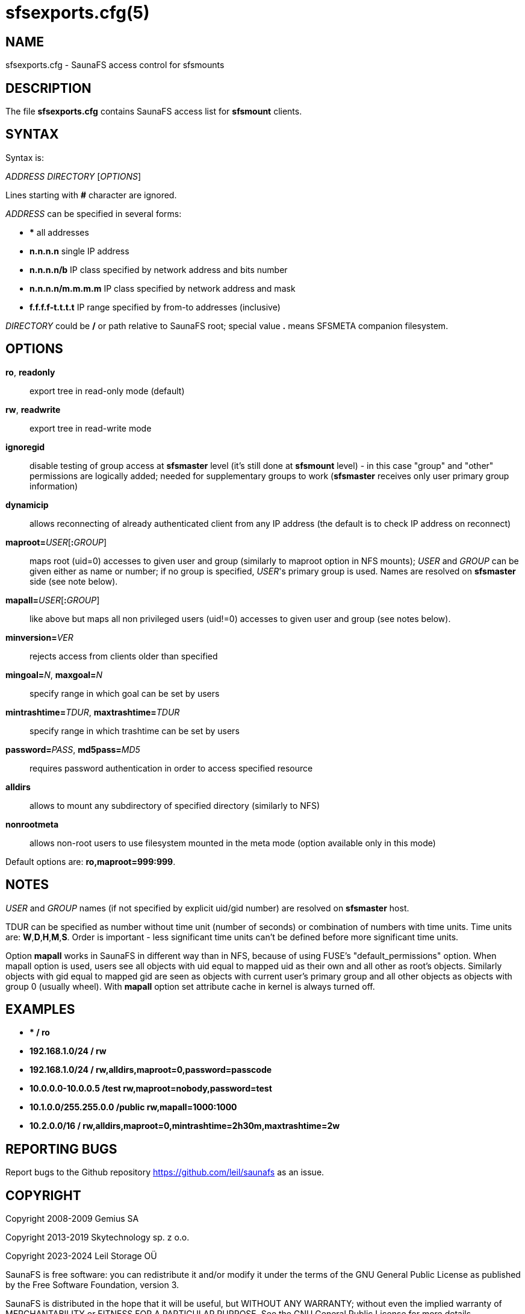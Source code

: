 sfsexports.cfg(5)
=================

== NAME

sfsexports.cfg - SaunaFS access control for sfsmounts

== DESCRIPTION

The file *sfsexports.cfg* contains SaunaFS access list for *sfsmount* clients.

== SYNTAX

Syntax is:

'ADDRESS' 'DIRECTORY' ['OPTIONS']

Lines starting with *#* character are ignored.

'ADDRESS' can be specified in several forms:

- *** all addresses

- *n.n.n.n* single IP address

- *n.n.n.n/b* IP class specified by network address and bits number

- *n.n.n.n/m.m.m.m* IP class specified by network address and mask

- *f.f.f.f-t.t.t.t* IP range specified by from-to addresses (inclusive)

'DIRECTORY' could be */* or path relative to SaunaFS root; special value *.*
means SFSMETA companion filesystem.

== OPTIONS

*ro*, *readonly*:: export tree in read-only mode (default)

*rw*, *readwrite*:: export tree in read-write mode

*ignoregid*:: disable testing of group access at *sfsmaster* level (it's still
done at *sfsmount* level) - in this case "group" and "other" permissions are
logically added; needed for supplementary groups to work (*sfsmaster* receives
only user primary group information)

*dynamicip*:: allows reconnecting of already authenticated client from any IP
address (the default is to check IP address on reconnect)

*maproot=*'USER'[*:*'GROUP']:: maps root (uid=0) accesses to given user and
group (similarly to maproot option in NFS mounts); 'USER' and 'GROUP' can be
given either as name or number; if no group is specified, 'USER''s primary
group is used. Names are resolved on *sfsmaster* side (see note below).

*mapall=*'USER'[*:*'GROUP']:: like above but maps all non privileged users
(uid!=0) accesses to given user and group (see notes below).

*minversion=*'VER':: rejects access from clients older than specified

*mingoal=*'N', *maxgoal=*'N':: specify range in which goal can be set by users

*mintrashtime=*'TDUR', *maxtrashtime=*'TDUR':: specify range in which trashtime
can be set by users

*password=*'PASS', *md5pass=*'MD5':: requires password authentication in order
to access specified resource

*alldirs*:: allows to mount any subdirectory of specified directory (similarly
to NFS)

*nonrootmeta*:: allows non-root users to use filesystem mounted in the meta
mode (option available only in this mode)

Default options are: *ro,maproot=999:999*.

== NOTES

'USER' and 'GROUP' names (if not specified by explicit uid/gid number) are
resolved on *sfsmaster* host.

TDUR can be specified as number without time unit (number of seconds) or
combination of numbers with time units. Time units are: *W*,*D*,*H*,*M*,*S*.
Order is important - less significant time units can't be defined before more
significant time units.

Option *mapall* works in SaunaFS in different way than in NFS, because of using
FUSE's "default_permissions" option. When mapall option is used, users see all
objects with uid equal to mapped uid as their own and all other as root's
objects. Similarly objects with gid equal to mapped gid are seen as objects
with current user's primary group and all other objects as objects with group 0
(usually wheel). With *mapall* option set attribute cache in kernel is always
turned off.

== EXAMPLES

- **                    /       ro*

- *192.168.1.0/24       /       rw*

- *192.168.1.0/24       /       rw,alldirs,maproot=0,password=passcode*

- *10.0.0.0-10.0.0.5    /test   rw,maproot=nobody,password=test*

- *10.1.0.0/255.255.0.0 /public rw,mapall=1000:1000*

- *10.2.0.0/16          /       rw,alldirs,maproot=0,mintrashtime=2h30m,maxtrashtime=2w*

== REPORTING BUGS

Report bugs to the Github repository <https://github.com/leil/saunafs> as an
issue.


== COPYRIGHT

Copyright 2008-2009 Gemius SA

Copyright 2013-2019 Skytechnology sp. z o.o.

Copyright 2023-2024 Leil Storage OÜ

SaunaFS is free software: you can redistribute it and/or modify it under the
terms of the GNU General Public License as published by the Free Software
Foundation, version 3.

SaunaFS is distributed in the hope that it will be useful, but WITHOUT ANY
WARRANTY; without even the implied warranty of MERCHANTABILITY or FITNESS FOR A
PARTICULAR PURPOSE. See the GNU General Public License for more details.

You should have received a copy of the GNU General Public License along with
SaunaFS. If not, see <http://www.gnu.org/licenses/>.

== SEE ALSO

sfsmaster(8), sfsmaster.cfg(5)
